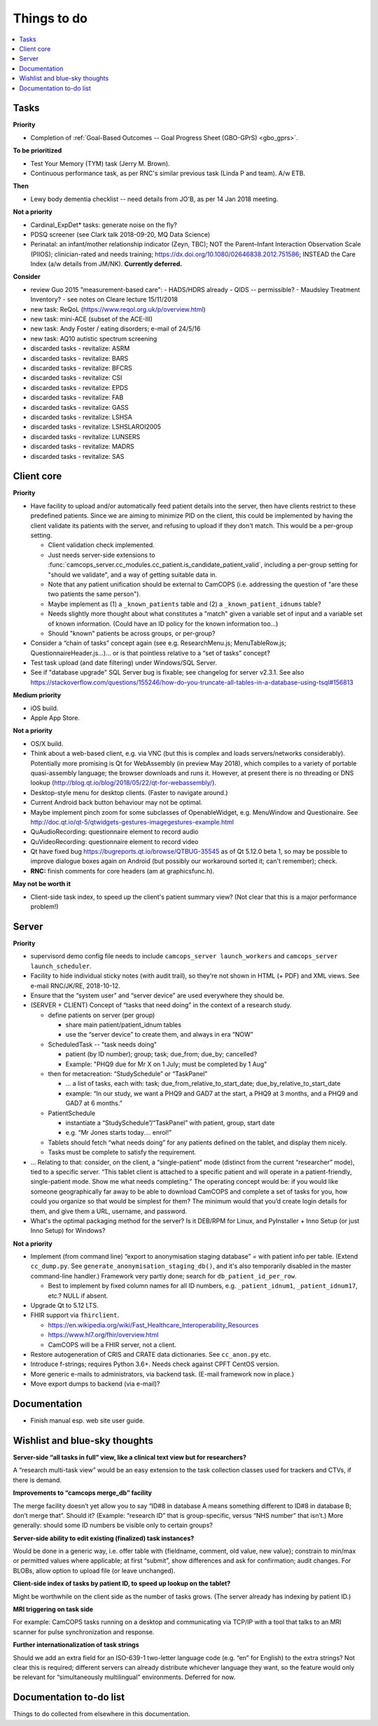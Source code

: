 ..  docs/source/misc/to_do.rst

..  Copyright (C) 2012-2019 Rudolf Cardinal (rudolf@pobox.com).
    .
    This file is part of CamCOPS.
    .
    CamCOPS is free software: you can redistribute it and/or modify
    it under the terms of the GNU General Public License as published by
    the Free Software Foundation, either version 3 of the License, or
    (at your option) any later version.
    .
    CamCOPS is distributed in the hope that it will be useful,
    but WITHOUT ANY WARRANTY; without even the implied warranty of
    MERCHANTABILITY or FITNESS FOR A PARTICULAR PURPOSE. See the
    GNU General Public License for more details.
    .
    You should have received a copy of the GNU General Public License
    along with CamCOPS. If not, see <http://www.gnu.org/licenses/>.

Things to do
============

..  contents::
    :local:
    :depth: 3

Tasks
-----

**Priority**

- Completion of :ref:`Goal-Based Outcomes -- Goal Progress Sheet (GBO-GPrS)
  <gbo_gprs>`.

**To be prioritized**

- Test Your Memory (TYM) task (Jerry M. Brown).
- Continuous performance task, as per RNC's similar previous task (Linda P
  and team). A/w ETB.

**Then**

- Lewy body dementia checklist -- need details from JO'B, as per 14 Jan 2018
  meeting.

**Not a priority**

- Cardinal_ExpDet* tasks: generate noise on the fly?

- PDSQ screener (see Clark talk 2018-09-20, MQ Data Science)

- Perinatal: an infant/mother relationship indicator (Zeyn, TBC); NOT the
  Parent–Infant Interaction Observation Scale (PIIOS);
  clinician-rated and needs training;
  https://dx.doi.org/10.1080/02646838.2012.751586; INSTEAD the Care Index
  (a/w details from JM/NK). **Currently deferred.**

**Consider**

- review Guo 2015 "measurement-based care":
  - HADS/HDRS already
  - QIDS -- permissible?
  - Maudsley Treatment Inventory?
  - see notes on Cleare lecture 15/11/2018

- new task: ReQoL (https://www.reqol.org.uk/p/overview.html)
- new task: mini-ACE (subset of the ACE-III)
- new task: Andy Foster / eating disorders; e-mail of 24/5/16
- new task: AQ10 autistic spectrum screening
- discarded tasks - revitalize: ASRM
- discarded tasks - revitalize: BARS
- discarded tasks - revitalize: BFCRS
- discarded tasks - revitalize: CSI
- discarded tasks - revitalize: EPDS
- discarded tasks - revitalize: FAB
- discarded tasks - revitalize: GASS
- discarded tasks - revitalize: LSHSA
- discarded tasks - revitalize: LSHSLAROI2005
- discarded tasks - revitalize: LUNSERS
- discarded tasks - revitalize: MADRS
- discarded tasks - revitalize: SAS


Client core
-----------

**Priority**

- Have facility to upload and/or automatically feed patient details into the
  server, then have clients restrict to these predefined patients. Since we are
  aiming to minimize PID on the client, this could be implemented by having the
  client validate its patients with the server, and refusing to upload if they
  don't match. This would be a per-group setting.

  - Client validation check implemented.
  - Just needs server-side extensions to
    :func:`camcops_server.cc_modules.cc_patient.is_candidate_patient_valid`,
    including a per-group setting for "should we validate", and a way of
    getting suitable data in.
  - Note that any patient unification should be external to CamCOPS (i.e.
    addressing the question of "are these two patients the same person").
  - Maybe implement as (1) a ``_known_patients`` table and (2) a
    ``_known_patient_idnums`` table?
  - Needs slightly more thought about what constitutes a "match" given a
    variable set of input and a variable set of known information.
    (Could have an ID policy for the known information too...)
  - Should "known" patients be across groups, or per-group?

- Consider a “chain of tasks” concept again (see e.g. ResearchMenu.js;
  MenuTableRow.js; QuestionnaireHeader.js...)... or is that pointless relative
  to a “set of tasks” concept?

- Test task upload (and date filtering) under Windows/SQL Server.

- See if "database upgrade" SQL Server bug is fixable; see changelog for server
  v2.3.1. See also
  https://stackoverflow.com/questions/155246/how-do-you-truncate-all-tables-in-a-database-using-tsql#156813

**Medium priority**

- iOS build.

- Apple App Store.

**Not a priority**

- OS/X build.

- Think about a web-based client, e.g. via VNC (but this is complex and loads
  servers/networks considerably). Potentially more promising is Qt for
  WebAssembly (in preview May 2018), which compiles to a variety of portable
  quasi-assembly language; the browser downloads and runs it. However, at
  present there is no threading or DNS lookup
  (http://blog.qt.io/blog/2018/05/22/qt-for-webassembly/).

- Desktop-style menu for desktop clients. (Faster to navigate around.)

- Current Android back button behaviour may not be optimal.

- Maybe implement pinch zoom for some subclasses of OpenableWidget, e.g.
  MenuWindow and Questionaire. See
  http://doc.qt.io/qt-5/qtwidgets-gestures-imagegestures-example.html

- QuAudioRecording: questionnaire element to record audio

- QuVideoRecording: questionnaire element to record video

- Qt have fixed bug https://bugreports.qt.io/browse/QTBUG-35545 as of Qt
  5.12.0 beta 1, so may be possible to improve dialogue boxes again on Android
  (but possibly our workaround sorted it; can't remember); check.

- **RNC:** finish comments for core headers (am at graphicsfunc.h).

**May not be worth it**

- Client-side task index, to speed up the client's patient summary view? (Not
  clear that this is a major performance problem!)

Server
------

**Priority**

- supervisord demo config file needs to include ``camcops_server
  launch_workers`` and ``camcops_server launch_scheduler``.

- Facility to hide individual sticky notes (with audit trail), so they're not
  shown in HTML (+ PDF) and XML views. See e-mail RNC/JK/RE, 2018-10-12.

- Ensure that the “system user” and “server device” are used everywhere they
  should be.

- (SERVER + CLIENT) Concept of “tasks that need doing” in the context of a
  research study.

  - define patients on server (per group)

    - share main patient/patient_idnum tables

    - use the “server device” to create them, and always in era “NOW”

  - ScheduledTask -- "task needs doing"

    - patient (by ID number); group; task; due_from; due_by; cancelled?

    - Example: "PHQ9 due for Mr X on 1 July; must be completed by 1 Aug"

  - then for metacreation: “StudySchedule” or “TaskPanel”

    - ... a list of tasks, each with: task; due_from_relative_to_start_date;
      due_by_relative_to_start_date

    - example: “In our study, we want a PHQ9 and GAD7 at the start, a PHQ9 at
      3 months, and a PHQ9 and GAD7 at 6 months.”

  - PatientSchedule

    - instantiate a “StudySchedule”/“TaskPanel” with patient, group, start date

    - e.g. “Mr Jones starts today.... enrol!”

  - Tablets should fetch “what needs doing” for any patients defined on the
    tablet, and display them nicely.
  - Tasks must be complete to satisfy the requirement.

- … Relating to that: consider, on the client, a “single-patient” mode
  (distinct from the current “researcher” mode), tied to a specific server.
  “This tablet client is attached to a specific patient and will operate in a
  patient-friendly, single-patient mode. Show me what needs completing.” The
  operating concept would be: if you would like someone geographically far away
  to be able to download CamCOPS and complete a set of tasks for you, how could
  you organize so that would be simplest for them? The minimum would that you’d
  create login details for them, and give them a URL, username, and password.

- What's the optimal packaging method for the server? Is it DEB/RPM for Linux,
  and PyInstaller + Inno Setup (or just Inno Setup) for Windows?

**Not a priority**

- Implement (from command line) “export to anonymisation staging database” =
  with patient info per table. (Extend ``cc_dump.py``. See
  ``generate_anonymisation_staging_db()``, and it's also temporarily disabled
  in the master command-line handler.) Framework very partly done; search for
  ``db_patient_id_per_row``.

  - Best to implement by fixed column names for all ID numbers, e.g.
    ``_patient_idnum1``, ``_patient_idnum17``, etc.? NULL if absent.

- Upgrade Qt to 5.12 LTS.

- FHIR support via ``fhirclient``.

  - https://en.wikipedia.org/wiki/Fast_Healthcare_Interoperability_Resources
  - https://www.hl7.org/fhir/overview.html
  - CamCOPS will be a FHIR server, not a client.

- Restore autogeneration of CRIS and CRATE data dictionaries. See
  ``cc_anon.py`` etc.

- Introduce f-strings; requires Python 3.6+. Needs check against CPFT CentOS
  version.

- More generic e-mails to administrators, via backend task. (E-mail framework
  now in place.)

- Move export dumps to backend (via e-mail)?

Documentation
-------------

- Finish manual esp. web site user guide.

Wishlist and blue-sky thoughts
------------------------------

**Server-side “all tasks in full” view, like a clinical text view but for researchers?**

A “research multi-task view” would be an easy extension to the task collection
classes used for trackers and CTVs, if there is demand.

**Improvements to “camcops merge_db” facility**

The merge facility doesn’t yet allow you to say “ID#8 in database A means
something different to ID#8 in database B; don’t merge that”. Should it?
(Example: “research ID” that is group-specific, versus “NHS number” that isn’t.)
More generally: should some ID numbers be visible only to certain groups?

**Server-side ability to edit existing (finalized) task instances?**

Would be done in a generic way, i.e. offer table with {fieldname, comment, old
value, new value}; constrain to min/max or permitted values where applicable; at
first “submit”, show differences and ask for confirmation; audit changes. For
BLOBs, allow option to upload file (or leave unchanged).

**Client-side index of tasks by patient ID, to speed up lookup on the tablet?**

Might be worthwhile on the client side as the number of tasks grows. (The server
already has indexing by patient ID.)

**MRI triggering on task side**

For example: CamCOPS tasks running on a desktop and communicating via TCP/IP
with a tool that talks to an MRI scanner for pulse synchronization and response.

**Further internationalization of task strings**

Should we add an extra field for an ISO-639-1 two-letter language code (e.g.
“en” for English) to the extra strings? Not clear this is required; different
servers can already distribute whichever language they want, so the feature
would only be relevant for “simultaneously multilingual” environments. Deferred
for now.

Documentation to-do list
------------------------

Things to do collected from elsewhere in this documentation.

.. todolist::
